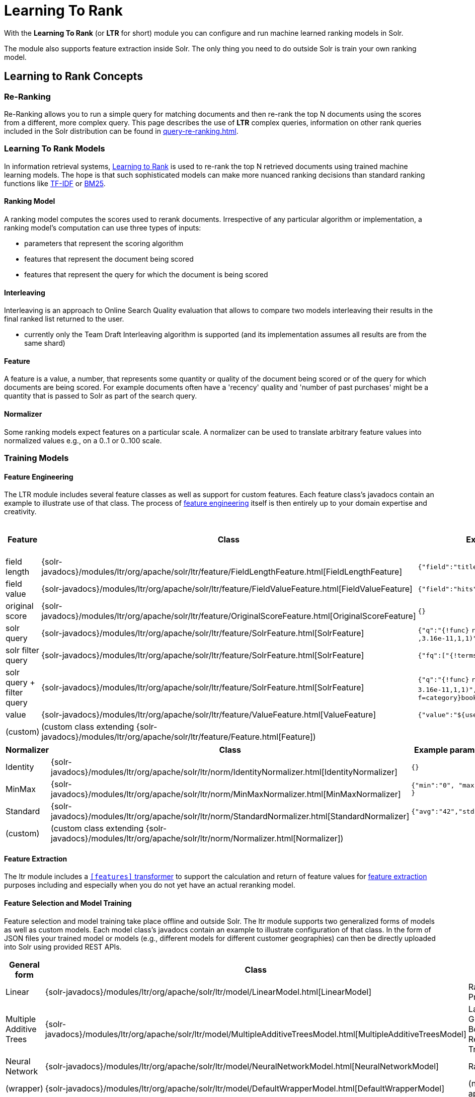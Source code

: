 = Learning To Rank
// Licensed to the Apache Software Foundation (ASF) under one
// or more contributor license agreements.  See the NOTICE file
// distributed with this work for additional information
// regarding copyright ownership.  The ASF licenses this file
// to you under the Apache License, Version 2.0 (the
// "License"); you may not use this file except in compliance
// with the License.  You may obtain a copy of the License at
//
//   http://www.apache.org/licenses/LICENSE-2.0
//
// Unless required by applicable law or agreed to in writing,
// software distributed under the License is distributed on an
// "AS IS" BASIS, WITHOUT WARRANTIES OR CONDITIONS OF ANY
// KIND, either express or implied.  See the License for the
// specific language governing permissions and limitations
// under the License.

With the *Learning To Rank* (or *LTR* for short) module you can configure and run machine learned ranking models in Solr.

The module also supports feature extraction inside Solr.
The only thing you need to do outside Solr is train your own ranking model.

== Learning to Rank Concepts

=== Re-Ranking

Re-Ranking allows you to run a simple query for matching documents and then re-rank the top N documents using the scores from a different, more complex query.
This page describes the use of *LTR* complex queries, information on other rank queries included in the Solr distribution can be found in xref:query-re-ranking.adoc[].

=== Learning To Rank Models

In information retrieval systems, https://en.wikipedia.org/wiki/Learning_to_rank[Learning to Rank] is used to re-rank the top N retrieved documents using trained machine learning models.
The hope is that such sophisticated models can make more nuanced ranking decisions than standard ranking functions like https://en.wikipedia.org/wiki/Tf%E2%80%93idf[TF-IDF] or https://en.wikipedia.org/wiki/Okapi_BM25[BM25].

==== Ranking Model

A ranking model computes the scores used to rerank documents.
Irrespective of any particular algorithm or implementation, a ranking model's computation can use three types of inputs:

* parameters that represent the scoring algorithm
* features that represent the document being scored
* features that represent the query for which the document is being scored

==== Interleaving

Interleaving is an approach to Online Search Quality evaluation that allows to compare two models interleaving their results in the final ranked list returned to the user.

* currently only the Team Draft Interleaving algorithm is supported (and its implementation assumes all results are from the same shard)


==== Feature

A feature is a value, a number, that represents some quantity or quality of the document being scored or of the query for which documents are being scored.
For example documents often have a 'recency' quality and 'number of past purchases' might be a quantity that is passed to Solr as part of the search query.

==== Normalizer

Some ranking models expect features on a particular scale.
A normalizer can be used to translate arbitrary feature values into normalized values e.g., on a 0..1 or 0..100 scale.

=== Training Models

==== Feature Engineering

The LTR module includes several feature classes as well as support for custom features.
Each feature class's javadocs contain an example to illustrate use of that class.
The process of https://en.wikipedia.org/wiki/Feature_engineering[feature engineering] itself is then entirely up to your domain expertise and creativity.

[cols=",,,",options="header",]
|===
|Feature |Class |Example parameters |<<External Feature Information>>
|field length |{solr-javadocs}/modules/ltr/org/apache/solr/ltr/feature/FieldLengthFeature.html[FieldLengthFeature] |`{"field":"title"}` |not (yet) supported
|field value |{solr-javadocs}/modules/ltr/org/apache/solr/ltr/feature/FieldValueFeature.html[FieldValueFeature] |`{"field":"hits"}` |not (yet) supported
|original score |{solr-javadocs}/modules/ltr/org/apache/solr/ltr/feature/OriginalScoreFeature.html[OriginalScoreFeature] |`{}` |not applicable
|solr query |{solr-javadocs}/modules/ltr/org/apache/solr/ltr/feature/SolrFeature.html[SolrFeature] |`{"q":"{!func}` `recip(ms(NOW,last_modified)` `,3.16e-11,1,1)"}` |supported
|solr filter query |{solr-javadocs}/modules/ltr/org/apache/solr/ltr/feature/SolrFeature.html[SolrFeature] |`{"fq":["{!terms f=category}book"]}` |supported
|solr query + filter query |{solr-javadocs}/modules/ltr/org/apache/solr/ltr/feature/SolrFeature.html[SolrFeature] |`{"q":"{!func}` `recip(ms(NOW,last_modified),` `3.16e-11,1,1)",` `"fq":["{!terms f=category}book"]}` |supported
|value |{solr-javadocs}/modules/ltr/org/apache/solr/ltr/feature/ValueFeature.html[ValueFeature] |`{"value":"$\{userFromMobile}","required":true}` |supported
|(custom) |(custom class extending {solr-javadocs}/modules/ltr/org/apache/solr/ltr/feature/Feature.html[Feature]) | |
|===

[cols=",,",options="header",]
|===
|Normalizer |Class |Example parameters
|Identity |{solr-javadocs}/modules/ltr/org/apache/solr/ltr/norm/IdentityNormalizer.html[IdentityNormalizer] |`{}`
|MinMax |{solr-javadocs}/modules/ltr/org/apache/solr/ltr/norm/MinMaxNormalizer.html[MinMaxNormalizer] |`{"min":"0", "max":"50" }`
|Standard |{solr-javadocs}/modules/ltr/org/apache/solr/ltr/norm/StandardNormalizer.html[StandardNormalizer] |`{"avg":"42","std":"6"}`
|(custom) |(custom class extending {solr-javadocs}/modules/ltr/org/apache/solr/ltr/norm/Normalizer.html[Normalizer]) |
|===

==== Feature Extraction

The ltr module includes a xref:document-transformers.adoc[`[features\]` transformer] to support the calculation and return of feature values for https://en.wikipedia.org/wiki/Feature_extraction[feature extraction] purposes including and especially when you do not yet have an actual reranking model.

==== Feature Selection and Model Training

Feature selection and model training take place offline and outside Solr.
The ltr module supports two generalized forms of models as well as custom models.
Each model class's javadocs contain an example to illustrate configuration of that class.
In the form of JSON files your trained model or models (e.g., different models for different customer geographies) can then be directly uploaded into Solr using provided REST APIs.

[cols=",,",options="header",]
|===
|General form |Class |Specific examples
|Linear |{solr-javadocs}/modules/ltr/org/apache/solr/ltr/model/LinearModel.html[LinearModel] |RankSVM, Pranking
|Multiple Additive Trees |{solr-javadocs}/modules/ltr/org/apache/solr/ltr/model/MultipleAdditiveTreesModel.html[MultipleAdditiveTreesModel] |LambdaMART, Gradient Boosted Regression Trees (GBRT)
|Neural Network |{solr-javadocs}/modules/ltr/org/apache/solr/ltr/model/NeuralNetworkModel.html[NeuralNetworkModel] |RankNet
|(wrapper) |{solr-javadocs}/modules/ltr/org/apache/solr/ltr/model/DefaultWrapperModel.html[DefaultWrapperModel] |(not applicable)
|(custom) |(custom class extending {solr-javadocs}/modules/ltr/org/apache/solr/ltr/model/AdapterModel.html[AdapterModel]) |(not applicable)
|(custom) |(custom class extending {solr-javadocs}/modules/ltr/org/apache/solr/ltr/model/LTRScoringModel.html[LTRScoringModel]) |(not applicable)
|===

== Module

This is provided via the `ltr` xref:configuration-guide:solr-modules.adoc[Solr Module] that needs to be enabled before use.

== Quick Start with LTR

The `"techproducts"` example included with Solr is pre-configured to load the plugins required for learning-to-rank from the `ltr` xref:configuration-guide:solr-modules.adoc[Solr Module], but they are disabled by default.

To enable the plugins, please specify the `solr.ltr.enabled` JVM System Property when running the `techproducts` example:

[source,bash]
----
bin/solr start -e techproducts -Dsolr.ltr.enabled=true
----

=== Uploading Features

To upload features in a `/path/myFeatures.json` file, please run:

[source,bash]
----
curl -XPUT 'http://localhost:8983/solr/techproducts/schema/feature-store' --data-binary "@/path/myFeatures.json" -H 'Content-type:application/json'
----

To view the features you just uploaded please open the following URL in a browser:

[source,text]
http://localhost:8983/solr/techproducts/schema/feature-store/_DEFAULT_

.Example: /path/myFeatures.json
[source,json]
----
[
  {
    "name" : "documentRecency",
    "class" : "org.apache.solr.ltr.feature.SolrFeature",
    "params" : {
      "q" : "{!func}recip( ms(NOW,last_modified), 3.16e-11, 1, 1)"
    }
  },
  {
    "name" : "isBook",
    "class" : "org.apache.solr.ltr.feature.SolrFeature",
    "params" : {
      "fq": ["{!terms f=cat}book"]
    }
  },
  {
    "name" : "originalScore",
    "class" : "org.apache.solr.ltr.feature.OriginalScoreFeature",
    "params" : {}
  }
]
----

=== Extracting Features

To extract features as part of a query, add `[features]` to the `fl` parameter, for example:

[source,text]
http://localhost:8983/solr/techproducts/query?q=test&fl=id,score,[features]

The output will include feature values as a comma-separated list, resembling the output shown here:

[source,json]
----
{
  "responseHeader":{
    "status":0,
    "QTime":0,
    "params":{
      "q":"test",
      "fl":"id,score,[features]"}},
  "response":{"numFound":2,"start":0,"maxScore":1.959392,"docs":[
      {
        "id":"GB18030TEST",
        "score":1.959392,
        "[features]":"documentRecency=0.020893794,isBook=0.0,originalScore=1.959392"},
      {
        "id":"UTF8TEST",
        "score":1.5513437,
        "[features]":"documentRecency=0.020893794,isBook=0.0,originalScore=1.5513437"}]
  }}
----

=== Uploading a Model

To upload the model in a `/path/myModel.json` file, please run:

[source,bash]
----
curl -XPUT 'http://localhost:8983/solr/techproducts/schema/model-store' --data-binary "@/path/myModel.json" -H 'Content-type:application/json'
----

To view the model you just uploaded please open the following URL in a browser:

[source,text]
http://localhost:8983/solr/techproducts/schema/model-store

.Example: /path/myModel.json
[source,json]
----
{
  "class" : "org.apache.solr.ltr.model.LinearModel",
  "name" : "myModel",
  "features" : [
    { "name" : "documentRecency" },
    { "name" : "isBook" },
    { "name" : "originalScore" }
  ],
  "params" : {
    "weights" : {
      "documentRecency" : 1.0,
      "isBook" : 0.1,
      "originalScore" : 0.5
    }
  }
}
----

=== Running a Rerank Query

To rerank the results of a query, add the `rq` parameter to your search, for example:

[source,text]
http://localhost:8983/solr/techproducts/query?q=test&rq={!ltr model=myModel reRankDocs=100}&fl=id,score

The addition of the `rq` parameter will not change the output of the search.

To obtain the feature values computed during reranking, add `[features]` to the `fl` parameter, for example:

[source,text]
http://localhost:8983/solr/techproducts/query?q=test&rq={!ltr model=myModel reRankDocs=100}&fl=id,score,[features]

The output will include feature values as a comma-separated list, resembling the output shown here:

[source,json]
----
{
  "responseHeader":{
    "status":0,
    "QTime":0,
    "params":{
      "q":"test",
      "fl":"id,score,[features]",
      "rq":"{!ltr model=myModel reRankDocs=100}"}},
  "response":{"numFound":2,"start":0,"maxScore":1.0005897,"docs":[
      {
        "id":"GB18030TEST",
        "score":1.0005897,
        "[features]":"documentRecency=0.020893792,isBook=0.0,originalScore=1.959392"},
      {
        "id":"UTF8TEST",
        "score":0.79656565,
        "[features]":"documentRecency=0.020893792,isBook=0.0,originalScore=1.5513437"}]
  }}
----

=== Running a Rerank Query Interleaving Two Models

To rerank the results of a query, interleaving two models (myModelA, myModelB) add the `rq` parameter to your search, passing two models in input, for example:

[source,text]
http://localhost:8983/solr/techproducts/query?q=test&rq={!ltr model=myModelA model=myModelB reRankDocs=100}&fl=id,score

To obtain the model that interleaving picked for a search result, computed during reranking, add `[interleaving]` to the `fl` parameter, for example:

[source,text]
http://localhost:8983/solr/techproducts/query?q=test&rq={!ltr model=myModelA model=myModelB reRankDocs=100}&fl=id,score,[interleaving]

The output will include the model picked for each search result, resembling the output shown here:

[source,json]
----
{
  "responseHeader":{
    "status":0,
    "QTime":0,
    "params":{
      "q":"test",
      "fl":"id,score,[interleaving]",
      "rq":"{!ltr model=myModelA model=myModelB reRankDocs=100}"}},
  "response":{"numFound":2,"start":0,"maxScore":1.0005897,"docs":[
      {
        "id":"GB18030TEST",
        "score":1.0005897,
        "[interleaving]":"myModelB"},
      {
        "id":"UTF8TEST",
        "score":0.79656565,
        "[interleaving]":"myModelA"}]
  }}
----

=== Running a Rerank Query Interleaving a Model with the Original Ranking
When approaching Search Quality Evaluation with interleaving it may be useful to compare a model with the original ranking.
To rerank the results of a query, interleaving a model with the original ranking, add the `rq` parameter to your search, passing the special inbuilt `_OriginalRanking_` model identifier as one model and your comparison model as the other model, for example:


[source,text]
http://localhost:8983/solr/techproducts/query?q=test&rq={!ltr model=_OriginalRanking_ model=myModel reRankDocs=100}&fl=id,score

The addition of the `rq` parameter will not change the output of the search.

To obtain the model that interleaving picked for a search result, computed during reranking, add `[interleaving]` to the `fl` parameter, for example:

[source,text]
http://localhost:8983/solr/techproducts/query?q=test&rq={!ltr model=_OriginalRanking_ model=myModel reRankDocs=100}&fl=id,score,[interleaving]

The output will include the model picked for each search result, resembling the output shown here:

[source,json]
----
{
  "responseHeader":{
    "status":0,
    "QTime":0,
    "params":{
      "q":"test",
      "fl":"id,score,[features]",
      "rq":"{!ltr model=_OriginalRanking_ model=myModel reRankDocs=100}"}},
  "response":{"numFound":2,"start":0,"maxScore":1.0005897,"docs":[
      {
        "id":"GB18030TEST",
        "score":1.0005897,
        "[interleaving]":"_OriginalRanking_"},
      {
        "id":"UTF8TEST",
        "score":0.79656565,
        "[interleaving]":"myModel"}]
  }}
----

=== Running a Rerank Query with Interleaving Passing a Specific Algorithm
To rerank the results of a query, interleaving two models using a specific algorithm, add the `interleavingAlgorithm` local parameter to the ltr query parser, for example:

[source,text]
http://localhost:8983/solr/techproducts/query?q=test&rq={!ltr model=myModelA model=myModelB reRankDocs=100 interleavingAlgorithm=TeamDraft}&fl=id,score

Currently the only (and default) algorithm supported is 'TeamDraft'.

=== External Feature Information

The {solr-javadocs}/modules/ltr/org/apache/solr/ltr/feature/ValueFeature.html[ValueFeature] and {solr-javadocs}/modules/ltr/org/apache/solr/ltr/feature/SolrFeature.html[SolrFeature] classes support the use of external feature information, `efi` for short.

==== Uploading Features

To upload features in a `/path/myEfiFeatures.json` file, please run:

[source,bash]
----
curl -XPUT 'http://localhost:8983/solr/techproducts/schema/feature-store' --data-binary "@/path/myEfiFeatures.json" -H 'Content-type:application/json'
----

To view the features you just uploaded please open the following URL in a browser:

[source,text]
http://localhost:8983/solr/techproducts/schema/feature-store/myEfiFeatureStore

.Example: /path/myEfiFeatures.json
[source,json]
----
[
  {
    "store" : "myEfiFeatureStore",
    "name" : "isPreferredManufacturer",
    "class" : "org.apache.solr.ltr.feature.SolrFeature",
    "params" : { "fq" : [ "{!field f=manu}${preferredManufacturer}" ] }
  },
  {
    "store" : "myEfiFeatureStore",
    "name" : "userAnswerValue",
    "class" : "org.apache.solr.ltr.feature.ValueFeature",
    "params" : { "value" : "${answer:42}" }
  },
  {
    "store" : "myEfiFeatureStore",
    "name" : "userFromMobileValue",
    "class" : "org.apache.solr.ltr.feature.ValueFeature",
    "params" : { "value" : "${fromMobile}", "required" : true }
  },
  {
    "store" : "myEfiFeatureStore",
    "name" : "userTextCat",
    "class" : "org.apache.solr.ltr.feature.SolrFeature",
    "params" : { "q" : "{!field f=cat}${text}" }
  }
]
----

As an aside, you may have noticed that the `myEfiFeatures.json` example uses `"store":"myEfiFeatureStore"` attributes: read more about feature `store` in the <<LTR Lifecycle>> section of this page.

==== Extracting Features

To extract `myEfiFeatureStore` features as part of a query, add `efi.*` parameters to the `[features]` part of the `fl` parameter, for example:

[source,text]
http://localhost:8983/solr/techproducts/query?q=test&fl=id,cat,manu,score,[features store=myEfiFeatureStore efi.text=test efi.preferredManufacturer=Apache efi.fromMobile=1]

[source,text]
http://localhost:8983/solr/techproducts/query?q=test&fl=id,cat,manu,score,[features store=myEfiFeatureStore efi.text=test efi.preferredManufacturer=Apache efi.fromMobile=0 efi.answer=13]

==== Uploading a Model

To upload the model in a `/path/myEfiModel.json` file, please run:

[source,bash]
----
curl -XPUT 'http://localhost:8983/solr/techproducts/schema/model-store' --data-binary "@/path/myEfiModel.json" -H 'Content-type:application/json'
----

To view the model you just uploaded please open the following URL in a browser:

[source,text]
http://localhost:8983/solr/techproducts/schema/model-store

.Example: /path/myEfiModel.json
[source,json]
----
{
  "store" : "myEfiFeatureStore",
  "name" : "myEfiModel",
  "class" : "org.apache.solr.ltr.model.LinearModel",
  "features" : [
    { "name" : "isPreferredManufacturer" },
    { "name" : "userAnswerValue" },
    { "name" : "userFromMobileValue" },
    { "name" : "userTextCat" }
  ],
  "params" : {
    "weights" : {
      "isPreferredManufacturer" : 0.2,
      "userAnswerValue" : 1.0,
      "userFromMobileValue" : 1.0,
      "userTextCat" : 0.1
    }
  }
}
----

==== Running a Rerank Query

To obtain the feature values computed during reranking, add `[features]` to the `fl` parameter and `efi.*` parameters to the `rq` parameter, for example:

[source,text]
http://localhost:8983/solr/techproducts/query?q=test&rq={!ltr model=myEfiModel efi.text=test efi.preferredManufacturer=Apache efi.fromMobile=1}&fl=id,cat,manu,score,[features]

[source,text]
http://localhost:8983/solr/techproducts/query?q=test&rq={!ltr model=myEfiModel efi.text=test efi.preferredManufacturer=Apache efi.fromMobile=0 efi.answer=13}&fl=id,cat,manu,score,[features]

Notice the absence of `efi.*` parameters in the `[features]` part of the `fl` parameter.

==== Extracting Features While Reranking

To extract features for `myEfiFeatureStore` features while still reranking with `myModel`:

[source,text]
http://localhost:8983/solr/techproducts/query?q=test&rq={!ltr model=myModel}&fl=id,cat,manu,score,[features store=myEfiFeatureStore efi.text=test efi.preferredManufacturer=Apache efi.fromMobile=1]

Notice the absence of `efi.\*` parameters in the `rq` parameter (because `myModel` does not use `efi` feature) and the presence of `efi.*` parameters in the `[features]` part of the `fl` parameter (because `myEfiFeatureStore` contains `efi` features).

Read more about model evolution in the <<LTR Lifecycle>> section of this page.

=== Training Example

Example training data and a demo `train_and_upload_demo_model.py` script can be found in the `solr/modules/ltr/example` folder in the https://gitbox.apache.org/repos/asf?p=solr.git;a=tree;f=solr/modules/ltr/example[Apache Solr Git repository] (mirrored on https://github.com/apache/solr/tree/releases/solr/{solr-full-version}/solr/modules/ltr/example[github.com]).
This example folder is not shipped in the Solr binary release.

== Installation of LTR

The ltr module requires the `modules/ltr/lib/solr-ltr-*.jar` JARs.

== LTR Configuration

Learning-To-Rank is a module and therefore its plugins must be configured in `solrconfig.xml`.

=== Minimum Requirements

* Include the required module JARs.
Note that by default paths are relative to the Solr core so they may need adjustments to your configuration, or an explicit specification of the `$solr.install.dir`.
+
[source,xml]
----
<lib dir="${solr.install.dir:../../../..}/modules/ltr/lib/" regex=".*\.jar" />
----

* Declaration of the `ltr` query parser.
+
[source,xml]
----
<queryParser name="ltr" class="org.apache.solr.ltr.search.LTRQParserPlugin" />
----

* Configuration of the feature values cache.
+
[source,xml]
----
<featureVectorCache class="solr.CaffeineCache" size="4096" initialSize="2048" autowarmCount="0" />
----

* Declaration of the `[features]` transformer.
+
[source,xml]
----
<transformer name="features" class="org.apache.solr.ltr.response.transform.LTRFeatureLoggerTransformerFactory" />
----

* Declaration of the `[interleaving]` transformer.
+
[source,xml]
----
<transformer name="interleaving" class="org.apache.solr.ltr.response.transform.LTRInterleavingTransformerFactory" />
----

=== Advanced Options

==== LTRThreadModule

A thread module can be configured for the query parser and/or the transformer to parallelize the creation of feature weights.
For details, please refer to the {solr-javadocs}/modules/ltr/org/apache/solr/ltr/LTRThreadModule.html[LTRThreadModule] javadocs.

==== Feature Vector Customization

By default, the features transformer returns dense CSV values such as `featureA=0.1,featureB=0.2,featureC=0.0,featureD=0.0`. With dense we mean that all features values will be shown.

For sparse CSV output such as `featureA:0.1 featureB:0.2` you can customize the {solr-javadocs}/modules/ltr/org/apache/solr/ltr/response/transform/LTRFeatureLoggerTransformerFactory.html[feature logger transformer] declaration in `solrconfig.xml` as follows:

[source,xml]
----
<transformer name="features" class="org.apache.solr.ltr.response.transform.LTRFeatureLoggerTransformerFactory">
  <str name="defaultFormat">sparse</str>
  <str name="csvKeyValueDelimiter">:</str>
  <str name="csvFeatureSeparator"> </str>
</transformer>
----

Sparse format will show only non default values.
By default, Solr will put zero as the default value for your features (e.g. when a feature value is missing). If in your use case, a null value for a feature has a different meaning than a zero value, and you want to show also zeros in the sparse format, you can set NaN as the default value for that feature:

.Example: /path/myFeatures.json
[source,json]
----
[
  {
    "name": "featureC",
    "class": "org.apache.solr.ltr.feature.FieldValueFeature",
    "params": {
      "field": "fieldC",
      "defaultValue": "NaN"
    }
  }
]
----
For this feature, the sparse format will show you also zero values: `featureA=0.1,featureB=0.2,featureC=0.0`.

==== Models handling features' null values
This feature is available only for {solr-javadocs}/modules/ltr/org/apache/solr/ltr/model/MultipleAdditiveTreesModel.html[MultipleAdditiveTreesModel].

In some scenarios a null value for a feature has a different meaning than a zero value. There are models that are trained to distinguish the two (e.g. https://xgboost.readthedocs.io/en/stable/faq.html#how-to-deal-with-missing-values), in Solr an additional `"missing"` branch parameter has been introduced to support this feature. 

This defines the branch to follow when the corresponding feature value is null. With the default configuration a null and a zero value have the same meaning.

To handle null values, the `"myFeatures.json"` file needs to be modified. A `"defaultValue"` parameter with a `"NaN"` value needs to be added to each feature that can assume a null value.

.Example: /path/myFeatures.json
[source,json]
----
[
  {
    "name": "matchedTitle",
    "class": "org.apache.solr.ltr.feature.SolrFeature",
    "params": {
      "q": "{!terms f=title}${user_query}"
    }
  },
  {
    "name": "productReviewScore",
    "class": "org.apache.solr.ltr.feature.FieldValueFeature",
    "params": {
      "field": "product_review_score",
      "defaultValue": "NaN"
    }
  }
]
----

Also, the model configuration needs two additional parameter:

* `"isNullSameAsZero"` needs to be defined in the model `"params"` and set to `"false"`;

*  the `"missing"` parameter needs to be added to each branch where the corresponding feature supports null values. This can assume one value between `"left"` and `"right"`.

.Example: /path/myModel.json
[source,json]
----
{
  "class":"org.apache.solr.ltr.model.MultipleAdditiveTreesModel",
  "name":"multipleadditivetreesmodel",
  "features":[
    { "name": "matchedTitle"},
    { "name": "productReviewScore"}
  ],
  "params":{
    "isNullSameAsZero": "false",
    "trees": [
      {
        "weight" : "1f",
        "root": {
          "feature": "matchedTitle",
          "threshold": "0.5f",
          "left" : {
            "value" : "-100"
          },
          "right": {
            "feature" : "productReviewScore",
            "threshold": "0f",
            "missing": "left",
            "left" : {
              "value" : "50"
            },
            "right" : {
              "value" : "65"
            }
          }
        }
      }
    ]
  }
}

----

When isNullSameAsZero is `"false"` for your model, the feature vector changes.

* dense format: all features values are shown, also the default values which can be zero or null values.
* sparse format: only non default values are shown.

e.g.

given the features defined in <<models-handling-features-null-values>>.
If their values are `matchedTitle=0` and `productReviewScore=0`, the sparse format will return `productReviewScore:0` (0 is the default value of `matchedTitle=0` and therefore it is not returned, 0 is not the default value of `productReviewScore=0` and therefore it is returned).

==== Implementation and Contributions

How does Solr Learning-To-Rank work under the hood?::
Please refer to the `ltr` {solr-javadocs}/modules/ltr/org/apache/solr/ltr/package-summary.html[javadocs] for an implementation overview.

How could I write additional models and/or features?::
Contributions for further models, features, normalizers and interleaving algorithms are welcome.
Related links:
+
* {solr-javadocs}/modules/ltr/org/apache/solr/ltr/model/LTRScoringModel.html[LTRScoringModel javadocs]
* {solr-javadocs}/modules/ltr/org/apache/solr/ltr/feature/Feature.html[Feature javadocs]
* {solr-javadocs}/modules/ltr/org/apache/solr/ltr/norm/Normalizer.html[Normalizer javadocs]
* {solr-javadocs}/modules/ltr/org/apache/solr/ltr/interleaving/Interleaving.html[Interleaving javadocs]
* https://cwiki.apache.org/confluence/display/solr/HowToContribute
* https://cwiki.apache.org/confluence/display/LUCENE/HowToContribute

== LTR Lifecycle

=== Feature Stores

It is recommended that you organise all your features into stores which are akin to namespaces:

* Features within a store must be named uniquely.
* Across stores identical or similar features can share the same name.
* If no store name is specified then the default `\_DEFAULT_` feature store will be used.

To discover the names of all your feature stores:

[source,text]
http://localhost:8983/solr/techproducts/schema/feature-store

To inspect the content of the `commonFeatureStore` feature store:

[source,text]
http://localhost:8983/solr/techproducts/schema/feature-store/commonFeatureStore

=== Models

* A model uses features from exactly one feature store.
* If no store is specified then the default `\_DEFAULT_` feature store will be used.
* A model need not use all the features defined in a feature store.
* Multiple models can use the same feature store.

To extract features for `currentFeatureStore` 's features:

[source,text]
http://localhost:8983/solr/techproducts/query?q=test&fl=id,score,[features store=currentFeatureStore]

To extract features for `nextFeatureStore` features whilst reranking with `currentModel` based on `currentFeatureStore`:

[source,text]
http://localhost:8983/solr/techproducts/query?q=test&rq={!ltr model=currentModel reRankDocs=100}&fl=id,score,[features store=nextFeatureStore]

To view all models:

[source,text]
http://localhost:8983/solr/techproducts/schema/model-store

To delete the `currentModel` model:

[source,bash]
----
curl -XDELETE 'http://localhost:8983/solr/techproducts/schema/model-store/currentModel'
----

IMPORTANT: A feature store may be deleted only when there are no models using it.

To delete the `currentFeatureStore` feature store:

[source,bash]
----
curl -XDELETE 'http://localhost:8983/solr/techproducts/schema/feature-store/currentFeatureStore'
----

==== Using Large Models

With SolrCloud, large models may fail to upload due to the limitation of ZooKeeper's buffer.
In this case, `DefaultWrapperModel` may help you to separate the model definition from uploaded file.

Assuming that you consider to use a large model placed at `/path/to/models/myModel.json` through `DefaultWrapperModel`.

[source,json]
----
{
  "store" : "largeModelsFeatureStore",
  "name" : "myModel",
  "class" : ...,
  "features" : [
    ...
  ],
  "params" : {
    ...
  }
}
----

First, add the directory to Solr's resource paths with a xref:configuration-guide:libs.adoc#lib-directives-in-solrconfig[`<lib/>` directive]:

[source,xml]
----
  <lib dir="/path/to" regex="models" />
----

Then, configure `DefaultWrapperModel` to wrap `myModel.json`:

[source,json]
----
{
  "store" : "largeModelsFeatureStore",
  "name" : "myWrapperModel",
  "class" : "org.apache.solr.ltr.model.DefaultWrapperModel",
  "params" : {
    "resource" : "myModel.json"
  }
}
----

`myModel.json` will be loaded during the initialization and be able to use by specifying `model=myWrapperModel`.

NOTE: No `"features"` are configured in `myWrapperModel` because the features of the wrapped model (`myModel`) will be used; also note that the `"store"` configured for the wrapper model must match that of the wrapped model i.e., in this example the feature store called `largeModelsFeatureStore` is used.

CAUTION: `<lib dir="/path/to/models" regex=".*\.json" />` doesn't work as expected in this case, because `SolrResourceLoader` considers given resources as JAR if `<lib />` indicates files.

As an alternative to the above-described `DefaultWrapperModel`, it is possible to xref:deployment-guide:zookeeper-ensemble.adoc#increasing-the-file-size-limit[increase ZooKeeper's file size limit].

=== Applying Changes

The feature store and the model store are both xref:configuration-guide:managed-resources.adoc[].
Changes made to managed resources are not applied to the active Solr components until the Solr collection (or Solr core in single server mode) is reloaded.

=== LTR Examples

==== One Feature Store, Multiple Ranking Models

* `leftModel` and `rightModel` both use features from `commonFeatureStore` and the only different between the two models is the weights attached to each feature.
* Conventions used:
** `commonFeatureStore.json` file contains features for the `commonFeatureStore` feature store
** `leftModel.json` file contains model named `leftModel`
** `rightModel.json` file contains model named `rightModel`
** The model's features and weights are sorted alphabetically by name, this makes it easy to see what the commonalities and differences between the two models are.
** The stores features are sorted alphabetically by name, this makes it easy to lookup features used in the models

.Example: /path/commonFeatureStore.json
[source,json]
----
[
  {
    "store" : "commonFeatureStore",
    "name" : "documentRecency",
    "class" : "org.apache.solr.ltr.feature.SolrFeature",
    "params" : {
      "q" : "{!func}recip( ms(NOW,last_modified), 3.16e-11, 1, 1)"
    }
  },
  {
    "store" : "commonFeatureStore",
    "name" : "isBook",
    "class" : "org.apache.solr.ltr.feature.SolrFeature",
    "params" : {
      "fq": [ "{!terms f=category}book" ]
    }
  },
  {
    "store" : "commonFeatureStore",
    "name" : "originalScore",
    "class" : "org.apache.solr.ltr.feature.OriginalScoreFeature",
    "params" : {}
  }
]
----

.Example: /path/leftModel.json
[source,json]
----
{
  "store" : "commonFeatureStore",
  "name" : "leftModel",
  "class" : "org.apache.solr.ltr.model.LinearModel",
  "features" : [
    { "name" : "documentRecency" },
    { "name" : "isBook" },
    { "name" : "originalScore" }
  ],
  "params" : {
    "weights" : {
      "documentRecency" : 0.1,
      "isBook" : 1.0,
      "originalScore" : 0.5
    }
  }
}
----

.Example: /path/rightModel.json
[source,json]
----
{
  "store" : "commonFeatureStore",
  "name" : "rightModel",
  "class" : "org.apache.solr.ltr.model.LinearModel",
  "features" : [
    { "name" : "documentRecency" },
    { "name" : "isBook" },
    { "name" : "originalScore" }
  ],
  "params" : {
    "weights" : {
      "documentRecency" : 1.0,
      "isBook" : 0.1,
      "originalScore" : 0.5
    }
  }
}
----

==== Model Evolution

* `linearModel201701` uses features from `featureStore201701`
* `treesModel201702` uses features from `featureStore201702`
* `linearModel201701` and `treesModel201702` and their feature stores can co-exist whilst both are needed.
* When `linearModel201701` has been deleted then `featureStore201701` can also be deleted.
* Conventions used:
** `<store>.json` file contains features for the `<store>` feature store
** `<model>.json` file contains model name `<model>`
** a 'generation' id (e.g., `YYYYMM` year-month) is part of the feature store and model names
** The model's features and weights are sorted alphabetically by name, this makes it easy to see what the commonalities and differences between the two models are.
** The stores features are sorted alphabetically by name, this makes it easy to see what the commonalities and differences between the two feature stores are.

.Example: /path/featureStore201701.json
[source,json]
----
[
  {
    "store" : "featureStore201701",
    "name" : "documentRecency",
    "class" : "org.apache.solr.ltr.feature.SolrFeature",
    "params" : {
      "q" : "{!func}recip( ms(NOW,last_modified), 3.16e-11, 1, 1)"
    }
  },
  {
    "store" : "featureStore201701",
    "name" : "isBook",
    "class" : "org.apache.solr.ltr.feature.SolrFeature",
    "params" : {
      "fq": [ "{!terms f=category}book" ]
    }
  },
  {
    "store" : "featureStore201701",
    "name" : "originalScore",
    "class" : "org.apache.solr.ltr.feature.OriginalScoreFeature",
    "params" : {}
  }
]
----

.Example: /path/linearModel201701.json
[source,json]
----
{
  "store" : "featureStore201701",
  "name" : "linearModel201701",
  "class" : "org.apache.solr.ltr.model.LinearModel",
  "features" : [
    { "name" : "documentRecency" },
    { "name" : "isBook" },
    { "name" : "originalScore" }
  ],
  "params" : {
    "weights" : {
      "documentRecency" : 0.1,
      "isBook" : 1.0,
      "originalScore" : 0.5
    }
  }
}
----

.Example: /path/featureStore201702.json
[source,json]
----
[
  {
    "store" : "featureStore201702",
    "name" : "isBook",
    "class" : "org.apache.solr.ltr.feature.SolrFeature",
    "params" : {
      "fq": [ "{!terms f=category}book" ]
    }
  },
  {
    "store" : "featureStore201702",
    "name" : "originalScore",
    "class" : "org.apache.solr.ltr.feature.OriginalScoreFeature",
    "params" : {}
  }
]
----

.Example: /path/treesModel201702.json
[source,json]
----
{
  "store" : "featureStore201702",
  "name" : "treesModel201702",
  "class" : "org.apache.solr.ltr.model.MultipleAdditiveTreesModel",
  "features" : [
    { "name" : "isBook" },
    { "name" : "originalScore" }
  ],
  "params" : {
    "trees" : [
      {
        "weight" : "1",
        "root" : {
          "feature" : "isBook",
          "threshold" : "0.5",
          "left" : { "value" : "-100" },
          "right" : {
            "feature" : "originalScore",
            "threshold" : "10.0",
            "left" : { "value" : "50" },
            "right" : { "value" : "75" }
          }
        }
      },
      {
        "weight" : "2",
        "root" : {
          "value" : "-10"
        }
      }
    ]
  }
}
----

== Additional LTR Resources

* "Learning to Rank in Solr" presentation at Lucene/Solr Revolution 2015 in Austin:
** Slides: http://www.slideshare.net/lucidworks/learning-to-rank-in-solr-presented-by-michael-nilsson-diego-ceccarelli-bloomberg-lp
** Video: https://www.youtube.com/watch?v=M7BKwJoh96s

* The importance of Online Testing in Learning To Rank:
** Blog: https://sease.io/2020/04/the-importance-of-online-testing-in-learning-to-rank-part-1.html
** Blog: https://sease.io/2020/05/online-testing-for-learning-to-rank-interleaving.html
